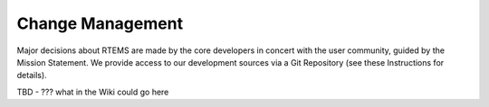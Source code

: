 .. comment SPDX-License-Identifier: CC-BY-SA-4.0

.. COMMENT: COPYRIGHT (c) 2018.
.. COMMENT: RTEMS Foundation, The RTEMS Documentation Project

Change Management
*****************

Major decisions about RTEMS are made by the core developers in concert
with the user community, guided by the Mission Statement. We provide
access to our development sources via a Git Repository (see these
Instructions for details).

TBD - ??? what in the Wiki could go here
